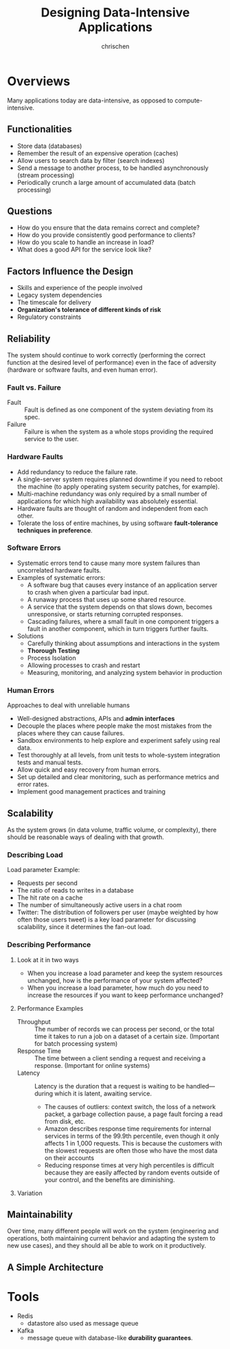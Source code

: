 #+TITLE: Designing Data-Intensive Applications
#+AUTHOR: chrischen
#+EMAIL: chrischen@chrischen-x1c
#+OPTIONS: H:3 toc:2 num:2 ^:{}
* Overviews
  Many applications today are data-intensive, as opposed to compute-intensive.

** Functionalities
   - Store data (databases)
   - Remember the result of an expensive operation (caches)
   - Allow users to search data by filter (search indexes)
   - Send a message to another process, to be handled asynchronously (stream processing)
   - Periodically crunch a large amount of accumulated data (batch processing)

** Questions
   - How do you ensure that the data remains correct and complete?
   - How do you provide consistently good performance to clients?
   - How do you scale to handle an increase in load?
   - What does a good API for the service look like?

** Factors Influence the Design
   - Skills and experience of the people involved
   - Legacy system dependencies
   - The timescale for delivery
   - *Organization's tolerance of different kinds of risk*
   - Regulatory constraints

** Reliability
   The system should continue to work correctly (performing the correct function at
   the desired level of performance) even in the face of adversity (hardware or
   software faults, and even human error).

*** Fault vs. Failure
    - Fault :: Fault is defined as one component of the system deviating from its spec.
    - Failure :: Failure is when the system as a whole stops providing the required service to the user.

*** Hardware Faults
    - Add redundancy to reduce the failure rate.
    - A single-server system requires planned downtime if you need to reboot the machine
      (to apply operating system security patches, for example).
    - Multi-machine redundancy was only required by a small number of applications for
      which high availability was absolutely essential.
    - Hardware faults are thought of random and independent from each other.
    - Tolerate the loss of entire machines, by using software *fault-tolerance techniques in preference*.

*** Software Errors
    - Systematic errors tend to cause many more system failures than uncorrelated hardware faults.
    - Examples of systematic errors:
      - A software bug that causes every instance of an application server to crash when given a particular bad input.
      - A runaway process that uses up some shared resource.
      - A service that the system depends on that slows down, becomes unresponsive, or starts returning corrupted responses.
      - Cascading failures, where a small fault in one component triggers a fault in another component, which in turn triggers
        further faults.
    - Solutions
      - Carefully thinking about assumptions and interactions in the system
      - *Thorough Testing*
      - Process Isolation
      - Allowing processes to crash and restart
      - Measuring, monitoring, and analyzing system behavior in production

*** Human Errors
    Approaches to deal with unreliable humans
    - Well-designed abstractions, APIs and *admin interfaces*
    - Decouple the places where people make the most mistakes from the places where they can cause failures.
    - Sandbox environments to help explore and experiment safely using real data.
    - Test thoroughly at all levels, from unit tests to whole-system integration tests and manual tests.
    - Allow quick and easy recovery from human errors.
    - Set up detailed and clear monitoring, such as performance metrics and error rates.
    - Implement good management practices and training

** Scalability
   As the system grows (in data volume, traffic volume, or complexity), there
   should be reasonable ways of dealing with that growth.

*** Describing Load
    Load parameter Example:
    - Requests per second
    - The ratio of reads to writes in a database
    - The hit rate on a cache
    - The number of simultaneously active users in a chat room
    - Twitter: The distribution of followers per user (maybe weighted by how often those users tweet) is a key load parameter
      for discussing scalability, since it determines the fan-out load.

*** Describing Performance
**** Look at it in two ways
     - When you increase a load parameter and keep the system resources unchanged, how is the performance of your system affected?
     - When you increase a load parameter, how much do you need to increase the resources if you want to keep performance unchanged?

**** Performance Examples
     - Throughput :: The number of records we can process per second, or the total time it takes to run a job on a dataset of a certain size. (Important for batch processing system)
     - Response Time :: The time between a client sending a request and receiving a response. (Important for online systems)
     - Latency :: Latency is the duration that a request is waiting to be handled—during which it is latent, awaiting service.
       - The causes of outliers: context switch, the loss of a network packet, a garbage collection pause, a page fault forcing a read from disk, etc.
       - Amazon describes response time requirements for internal services in terms of the 99.9th percentile,
         even though it only affects 1 in 1,000 requests. This is because the customers with the slowest requests
         are often those who have the most data on their accounts
       - Reducing response times at very high percentiles is difficult because they are easily affected by random
         events outside of your control, and the benefits are diminishing.

**** Variation

** Maintainability
   Over time, many different people will work on the system (engineering and operations,
   both maintaining current behavior and adapting the system to new use cases), and
   they should all be able to work on it productively.

** A Simple Architecture
   [[../resources/DDIA/simple_data_system_architecture.png]]

* Tools
  - Redis
    - datastore also used as message queue
  - Kafka
    - message queue with database-like *durability guarantees*.
